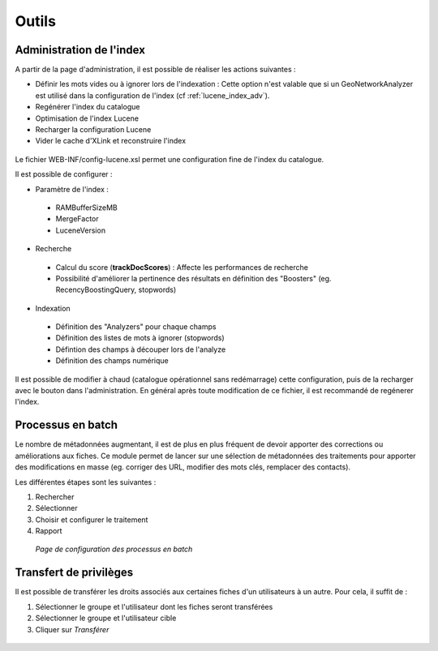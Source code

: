 ﻿.. include:: ../../substitutions.txt

.. _outils:
Outils
======

Administration de l'index
~~~~~~~~~~~~~~~~~~~~~~~~~

A partir de la page d'administration, il est possible de réaliser les actions suivantes :

- Définir les mots vides ou à ignorer lors de l'indexation : Cette option n'est valable que si un GeoNetworkAnalyzer est utilisé
  dans la configuration de l'index (cf :ref:`lucene_index_adv`).
- Regénérer l'index du catalogue
- Optimisation de l'index Lucene
- Recharger la configuration Lucene
- Vider le cache d'XLink et reconstruire l'index

.. figure:: index.png


Le fichier WEB-INF/config-lucene.xsl permet une configuration fine de l'index du catalogue.

Il est possible de configurer :

- Paramètre de l'index :

 - RAMBufferSizeMB
 
 - MergeFactor
 
 - LuceneVersion
 
- Recherche

 - Calcul du score (**trackDocScores**) : Affecte les performances de recherche
 
 - Possibilité d'améliorer la pertinence des résultats en définition des "Boosters" (eg. RecencyBoostingQuery, stopwords)
 
- Indexation

 - Définition des "Analyzers" pour chaque champs
 
 - Définition des listes de mots à ignorer (stopwords)
 
 - Défintion des champs à découper lors de l'analyze
 
 - Définition des champs numérique



.. figure:: lucene-config.png

Il est possible de modifier à chaud (catalogue opérationnel sans redémarrage) cette configuration, 
puis de la recharger avec le bouton dans l'administration. En général après toute modification de ce fichier,
il est recommandé de regénerer l'index.

Processus en batch
~~~~~~~~~~~~~~~~~~

Le nombre de métadonnées augmentant, il est de plus en plus fréquent de devoir apporter des corrections ou améliorations aux fiches. Ce module permet de lancer sur une sélection de métadonnées des traitements pour apporter des modifications en masse (eg. corriger des URL, modifier des mots clés, remplacer des contacts).

Les différentes étapes sont les suivantes :

1. Rechercher
2. Sélectionner
3. Choisir et configurer le traitement
4. Rapport

.. figure:: batch.png

  *Page de configuration des processus en batch*
  
  

Transfert de privilèges
~~~~~~~~~~~~~~~~~~~~~~~

Il est possible de transférer les droits associés aux certaines fiches d'un utilisateurs à un autre. Pour cela, il suffit de :

1. Sélectionner le groupe et l'utilisateur dont les fiches seront transférées
2. Sélectionner le groupe et l'utilisateur cible
3. Cliquer sur *Transférer*

.. figure:: transfert_privileges.png